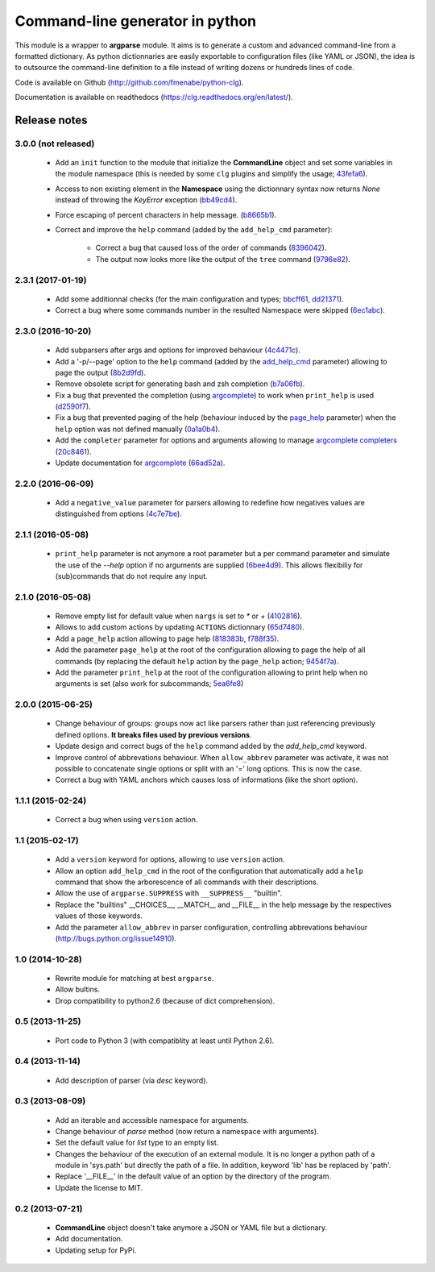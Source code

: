 Command-line generator in python
================================

.. image:: https://img.shields.io/pypi/l/clg.svg
           :target: https://opensource.org/licenses/MIT
           :alt: License

.. image:: https://img.shields.io/pypi/pyversions/clg.svg
           :target: https://pypi.python.org/pypi/clg
           :alt: Versions

.. image:: https://img.shields.io/pypi/v/clg.svg
           :target: https://pypi.python.org/pypi/clg
           :alt: PyPi

.. image:: https://img.shields.io/badge/github-repo-yellow.jpg
           :target: https://github.com/fmenabe/python-clg
           :alt: Code repo

.. image:: https://readthedocs.org/projects/clg/badge/?version=latest
           :target: http://clg.readthedocs.org/en/latest/
           :alt: Documentation

.. image:: https://landscape.io/github/fmenabe/python-clg/master/landscape.svg?style=flat
           :target: https://landscape.io/github/fmenabe/python-clg/master
           :alt: Code Health

.. .. image:: https://img.shields.io/pypi/dm/clg.svg
           :target: https://pypi.python.org/pypi/clg
           :alt: Downloads

This module is a wrapper to **argparse** module. It aims is to generate a
custom and advanced command-line from a formatted dictionary. As python
dictionnaries are easily exportable to configuration files (like YAML or JSON),
the idea is to outsource the command-line definition to a file instead of
writing dozens or hundreds lines of code.

Code is available on Github (http://github.com/fmenabe/python-clg).

Documentation is available on readthedocs (https://clg.readthedocs.org/en/latest/).

Release notes
-------------
3.0.0 (not released)
~~~~~~~~~~~~~~~~~~~~
    * Add an ``init`` function to the module that initialize the **CommandLine**
      object and set some variables in the module namespace (this is needed by
      some ``clg`` plugins and simplify the usage;
      `43fefa6 <https://github.com/fmenabe/python-clg/commit/43fefa6>`_).
    * Access to non existing element in the **Namespace** using the dictionnary
      syntax now returns *None* instead of throwing the *KeyError* exception
      (`bb49cd4 <https://github.com/fmenabe/python-clg/commit/bb49cd4>`_).
    * Force escaping of percent characters in help message.
      (`b8665b1 <https://github.com/fmenabe/python-clg/commit/b8665b1>`_).
    * Correct and improve the  ``help`` command (added by the ``add_help_cmd``
      parameter):
        * Correct a bug that caused loss of the order of commands
          (`8396042 <https://github.com/fmenabe/python-clg/commit/8396042>`_).
        * The output now looks more like the output of the ``tree`` command
          (`9796e82 <https://github.com/fmenabe/python-clg/commit/9796e82>`_).

2.3.1 (2017-01-19)
~~~~~~~~~~~~~~~~~~
    * Add some additionnal checks (for the main configuration and types;
      `bbcff61 <https://github.com/fmenabe/python-clg/commit/bbcff61>`_,
      `dd21371 <https://github.com/fmenabe/python-clg/commit/dd21371>`_).
    * Correct a bug where some commands number in the resulted Namespace were skipped
      (`6ec1abc <https://github.com/fmenabe/python-clg/commit/6ec1abc>`_).

2.3.0 (2016-10-20)
~~~~~~~~~~~~~~~~~~
    * Add subparsers after args and options for improved behaviour
      (`4c4471c <https://github.com/fmenabe/python-clg/commit/4c4471c>`_).
    * Add a '-p/--page' option to the ``help`` command (added by the
      `add_help_cmd <https://clg.readthedocs.io/en/latest/configuration.html#add-help-cmd>`_
      parameter) allowing to page the output
      (`8b2d9fd <https://github.com/fmenabe/python-clg/commit/8b2d9fd>`_).
    * Remove obsolete script for generating bash and zsh completion
      (`b7a06fb <https://github.com/fmenabe/python-clg/commit/b7a06fb>`_).
    * Fix a bug that prevented the completion (using
      `argcomplete <http://argcomplete.readthedocs.io/en/latest/>`_) to work when
      ``print_help`` is used
      (`d2590f7 <https://github.com/fmenabe/python-clg/commit/d2590f7>`_).
    * Fix a bug that prevented paging of the help (behaviour induced by the
      `page_help <https://clg.readthedocs.io/en/latest/configuration.html#page-help>`_
      parameter) when the ``help`` option was not defined manually
      (`0a1a0b4 <https://github.com/fmenabe/python-clg/commit/0a1a0b4>`_).
    * Add the ``completer`` parameter for options and arguments allowing to manage
      `argcomplete completers
      <http://argcomplete.readthedocs.io/en/latest/#specifying-completers>`_
      (`20c8461 <https://github.com/fmenabe/python-clg/commit/20c8461>`_).
    * Update documentation for `argcomplete <http://argcomplete.readthedocs.io/en/latest/>`_
      (`66ad52a <https://github.com/fmenabe/python-clg/commit/66ad52a>`_).

2.2.0 (2016-06-09)
~~~~~~~~~~~~~~~~~~
    * Add a ``negative_value`` parameter for parsers allowing to redefine how
      negatives values are distinguished from options
      (`4c7e7be <https://github.com/fmenabe/python-clg/commit/4c7e7be>`_).

2.1.1 (2016-05-08)
~~~~~~~~~~~~~~~~~~
    * ``print_help`` parameter is not anymore a root parameter but a per command
      parameter and simulate the use of the `--help` option if no arguments are
      supplied (`6bee4d9 <https://github.com/fmenabe/python-clg/commit/6bee4d9>`_).
      This allows flexibiliy for (sub)commands that do not require any input.

2.1.0 (2016-05-08)
~~~~~~~~~~~~~~~~~~
    * Remove empty list for default value when ``nargs`` is set to *\** or *+*
      (`4102816 <https://github.com/fmenabe/python-clg/commit/4102816>`_).
    * Allows to add custom actions by updating ``ACTIONS`` dictionnary
      (`65d7480 <https://github.com/fmenabe/python-clg/commit/65d7480>`_).
    * Add a ``page_help`` action allowing to page help
      (`818383b <https://github.com/fmenabe/python-clg/commit/818383b>`_,
      `f788f35 <https://github.com/fmenabe/python-clg/commit/f788f35>`_).
    * Add the parameter ``page_help`` at the root of the configuration allowing
      to page the help of all commands (by replacing the default ``help`` action
      by the ``page_help`` action;
      `9454f7a <https://github.com/fmenabe/python-clg/commit/9454f7a>`_).
    * Add the parameter ``print_help`` at the root of the configuration
      allowing to print help when no arguments is set (also work for subcommands;
      `5ea6fe8 <https://github.com/fmenabe/python-clg/commit/5ea6fe8>`_)

2.0.0 (2015-06-25)
~~~~~~~~~~~~~~~~~~
    * Change behaviour of groups: groups now act like parsers rather than just
      referencing previously defined options. **It breaks files used by previous
      versions**.
    * Update design and correct bugs of the ``help`` command added by the
      *add_help_cmd* keyword.
    * Improve control of abbrevations behaviour. When ``allow_abbrev`` parameter
      was activate, it was not possible to concatenate single options or split
      with an '=' long options. This is now the case.
    * Correct a bug with YAML anchors which causes loss of informations (like
      the short option).

1.1.1 (2015-02-24)
~~~~~~~~~~~~~~~~~~
  * Correct a bug when using ``version`` action.

1.1 (2015-02-17)
~~~~~~~~~~~~~~~~
  * Add a ``version`` keyword for options, allowing to use ``version`` action.
  * Allow an option ``add_help_cmd`` in the root of the configuration that
    automatically add a ``help`` command that show the arborescence of all
    commands with their descriptions.
  * Allow the use of ``argparse.SUPPRESS`` with ``__SUPPRESS__`` "builtin".
  * Replace the "builtins" __CHOICES__, __MATCH__ and __FILE__ in the help
    message by the respectives values of those keywords.
  * Add the parameter ``allow_abbrev`` in parser configuration, controlling
    abbrevations behaviour (http://bugs.python.org/issue14910).

1.0 (2014-10-28)
~~~~~~~~~~~~~~~~
  * Rewrite module for matching at best ``argparse``.
  * Allow bultins.
  * Drop compatibility to python2.6 (because of dict comprehension).

0.5 (2013-11-25)
~~~~~~~~~~~~~~~~
  * Port code to Python 3 (with compatiblity at least until Python 2.6).

0.4 (2013-11-14)
~~~~~~~~~~~~~~~~
  * Add description of parser (via *desc* keyword).

0.3 (2013-08-09)
~~~~~~~~~~~~~~~~
  * Add an iterable and accessible namespace for arguments.
  * Change behaviour of *parse* method (now return a namespace with arguments).
  * Set the default value for *list* type to an empty list.
  * Changes the behaviour of the execution of an external module. It is no
    longer a python path of a module in 'sys.path' but directly the path of a
    file. In addition, keyword 'lib' has be replaced by 'path'.
  * Replace '__FILE__' in the default value of an option by the directory of the
    program.
  * Update the license to MIT.

0.2 (2013-07-21)
~~~~~~~~~~~~~~~~
  * **CommandLine** object doesn't take anymore a JSON or YAML file but a
    dictionary.
  * Add documentation.
  * Updating setup for PyPi.
